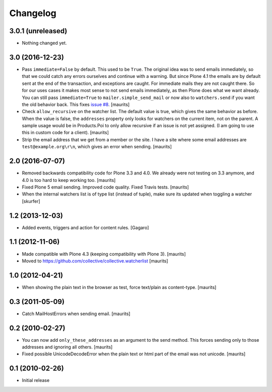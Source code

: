 Changelog
=========

3.0.1 (unreleased)
------------------

- Nothing changed yet.


3.0 (2016-12-23)
----------------

- Pass ``immediate=False`` by default.  This used to be ``True``.  The
  original idea was to send emails immediately, so that we could catch
  any errors ourselves and continue with a warning.  But since Plone
  4.1 the emails are by default sent at the end of the transaction,
  and exceptions are caught.  For immediate mails they are not caught
  there.  So for our uses cases it makes most sense to not send emails
  immediately, as then Plone does what we want already.  You can still
  pass ``immediate=True`` to ``mailer.simple_send_mail`` or now also
  to ``watchers.send`` if you want the old behavior back.
  This fixes `issue #8 <https://github.com/collective/collective.watcherlist/issues/8>`_.
  [maurits]

- Check ``allow_recursive`` on the watcher list.  The default value is
  true, which gives the same behavior as before.  When the value is
  false, the ``addresses`` property only looks for watchers on the
  current item, not on the parent.  A sample usage would be in
  Products.Poi to only allow recursive if an issue is not yet
  assigned.  (I am going to use this in custom code for a client).
  [maurits]

- Strip the email address that we get from a member or the site.
  I have a site where some email addresses are ``test@example.org\r\n``,
  which gives an error when sending.
  [maurits]


2.0 (2016-07-07)
----------------

- Removed backwards compatibility code for Plone 3.3 and 4.0.  We
  already were not testing on 3.3 anymore, and 4.0 is too hard to keep
  working too.  [maurits]

- Fixed Plone 5 email sending.  Improved code quality.  Fixed Travis tests.  [maurits]

- When the internal watchers list is of type list (instead of tuple),
  make sure its updated when toggling a watcher [skurfer]

1.2 (2013-12-03)
----------------

- Added events, triggers and action for content rules.  [Gagaro]


1.1 (2012-11-06)
----------------

- Made compatible with Plone 4.3 (keeping compatibility with Plone 3).
  [maurits]

- Moved to https://github.com/collective/collective.watcherlist
  [maurits]


1.0 (2012-04-21)
----------------

- When showing the plain text in the browser as test, force text/plain
  as content-type.
  [maurits]


0.3 (2011-05-09)
----------------

- Catch MailHostErrors when sending email.
  [maurits]


0.2 (2010-02-27)
----------------

- You can now add ``only_these_addresses`` as an argument to the send
  method.  This forces sending only to those addresses and ignoring
  all others.
  [maurits]

- Fixed possible UnicodeDecodeError when the plain text or html part
  of the email was not unicode.
  [maurits]


0.1 (2010-02-26)
----------------

- Initial release
